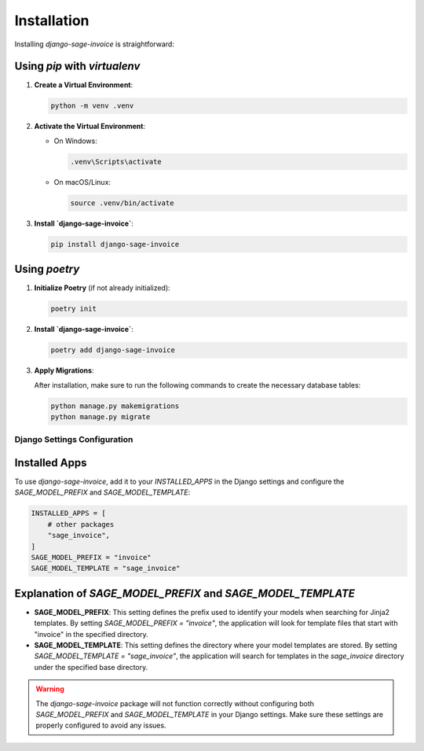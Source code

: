 Installation
============

Installing `django-sage-invoice` is straightforward:

Using `pip` with `virtualenv`
~~~~~~~~~~~~~~~~~~~~~~~~~~~~~

1. **Create a Virtual Environment**:

   .. code-block:: bash

      python -m venv .venv

2. **Activate the Virtual Environment**:

   - On Windows:

     .. code-block:: bash

        .venv\Scripts\activate

   - On macOS/Linux:

     .. code-block:: bash

        source .venv/bin/activate

3. **Install `django-sage-invoice`**:

   .. code-block:: bash

      pip install django-sage-invoice

Using `poetry`
~~~~~~~~~~~~~~

1. **Initialize Poetry** (if not already initialized):

   .. code-block:: bash

      poetry init

2. **Install `django-sage-invoice`**:

   .. code-block:: bash

      poetry add django-sage-invoice

3. **Apply Migrations**:

   After installation, make sure to run the following commands to create the necessary database tables:

   .. code-block:: bash

      python manage.py makemigrations
      python manage.py migrate

Django Settings Configuration
-----------------------------

Installed Apps
~~~~~~~~~~~~~~

To use `django-sage-invoice`, add it to your `INSTALLED_APPS` in the Django settings and configure the `SAGE_MODEL_PREFIX` and `SAGE_MODEL_TEMPLATE`:

.. code-block:: python

   INSTALLED_APPS = [
       # other packages
       "sage_invoice",
   ]
   SAGE_MODEL_PREFIX = "invoice"
   SAGE_MODEL_TEMPLATE = "sage_invoice"

Explanation of `SAGE_MODEL_PREFIX` and `SAGE_MODEL_TEMPLATE`
~~~~~~~~~~~~~~~~~~~~~~~~~~~~~~~~~~~~~~~~~~~~~~~~~~~~~~~~~~~~

- **SAGE_MODEL_PREFIX**: This setting defines the prefix used to identify your models when searching for Jinja2 templates. By setting `SAGE_MODEL_PREFIX = "invoice"`, the application will look for template files that start with "invoice" in the specified directory.




- **SAGE_MODEL_TEMPLATE**: This setting defines the directory where your model templates are stored. By setting `SAGE_MODEL_TEMPLATE = "sage_invoice"`, the application will search for templates in the `sage_invoice` directory under the specified base directory.

.. warning::

   The `django-sage-invoice` package will not function correctly without configuring both `SAGE_MODEL_PREFIX` and `SAGE_MODEL_TEMPLATE` in your Django settings. Make sure these settings are properly configured to avoid any issues.
